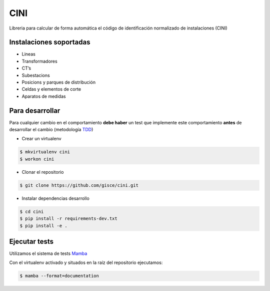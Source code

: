 CINI
====

.. image:: https://travis-ci.org/gisce/cini.svg?branch=master
    :target: https://travis-ci.org/gisce/cini
.. image:: https://readthedocs.org/projects/cini/badge/?version=latest
    :target: http://cini.readthedocs.io/es/latest/?badge=latest
    :alt: Documentation Status

Libreria para calcular de forma automática el código de identificación normalizado
de instalaciones (CINI)

Instalaciones soportadas
-------------------------

- Lineas
- Transformadores
- CT’s
- Subestacions
- Posicions y parques de distribución
- Celdas y elementos de corte
- Aparatos de medidas

Para desarrollar
----------------

Para cualquier cambio en el comportamiento **debe haber** un test que implemente este
comportamiento **antes** de desarrollar el cambio (metodología `TDD <https://en.wikipedia.org/wiki/Test-driven_development>`_)

- Crear un virtualenv

.. code-block:: shell

    $ mkvirtualenv cini
    $ workon cini


- Clonar el repositorio

.. code-block:: shell

    $ git clone https://github.com/gisce/cini.git


- Instalar dependencias desarrollo

.. code-block:: shell

    $ cd cini
    $ pip install -r requirements-dev.txt
    $ pip install -e .
    
Ejecutar tests
--------------
Utilizamos el sistema de tests `Mamba <http://nestorsalceda.github.io/mamba/>`_

Con el virtualenv activado y situados en la raíz del repositorio ejecutamos:

.. code-block:: shell

    $ mamba --format=documentation

